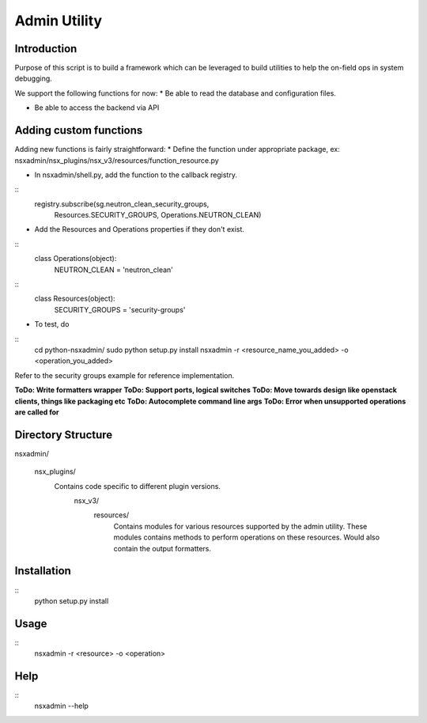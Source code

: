 Admin Utility
=============

Introduction
------------

Purpose of this script is to build a framework which can be leveraged to build utilities to help the on-field ops in system debugging.

We support the following functions for now:
* Be able to read the database and configuration files.

* Be able to access the backend via API


Adding custom functions
-----------------------
Adding new functions is fairly straightforward:
* Define the function under appropriate package, ex: nsxadmin/nsx_plugins/nsx_v3/resources/function_resource.py

* In nsxadmin/shell.py, add the function to the callback registry.

::
         registry.subscribe(sg.neutron_clean_security_groups,
                            Resources.SECURITY_GROUPS,
                            Operations.NEUTRON_CLEAN)

* Add the Resources and Operations properties if they don't exist.

::
  class Operations(object):
      NEUTRON_CLEAN = 'neutron_clean'

::
  class Resources(object):
      SECURITY_GROUPS = 'security-groups'


* To test, do

::
    cd python-nsxadmin/
    sudo python setup.py install
    nsxadmin -r <resource_name_you_added> -o <operation_you_added>


Refer to the security groups example for reference implementation.

**ToDo: Write formatters wrapper**
**ToDo: Support ports, logical switches**
**ToDo: Move towards design like openstack clients, things like packaging etc**
**ToDo: Autocomplete command line args**
**ToDo: Error when unsupported operations are called for**


Directory Structure
-------------------
nsxadmin/

  nsx_plugins/
    Contains code specific to different plugin versions.
      nsx_v3/
        resources/
          Contains modules for various resources supported by the
          admin utility. These modules contains methods to perform
          operations on these resources. Would also contain the
          output formatters.


Installation
------------
::
  python setup.py install

Usage
-----
::
 nsxadmin -r <resource> -o <operation>


Help
----
::
 nsxadmin --help

